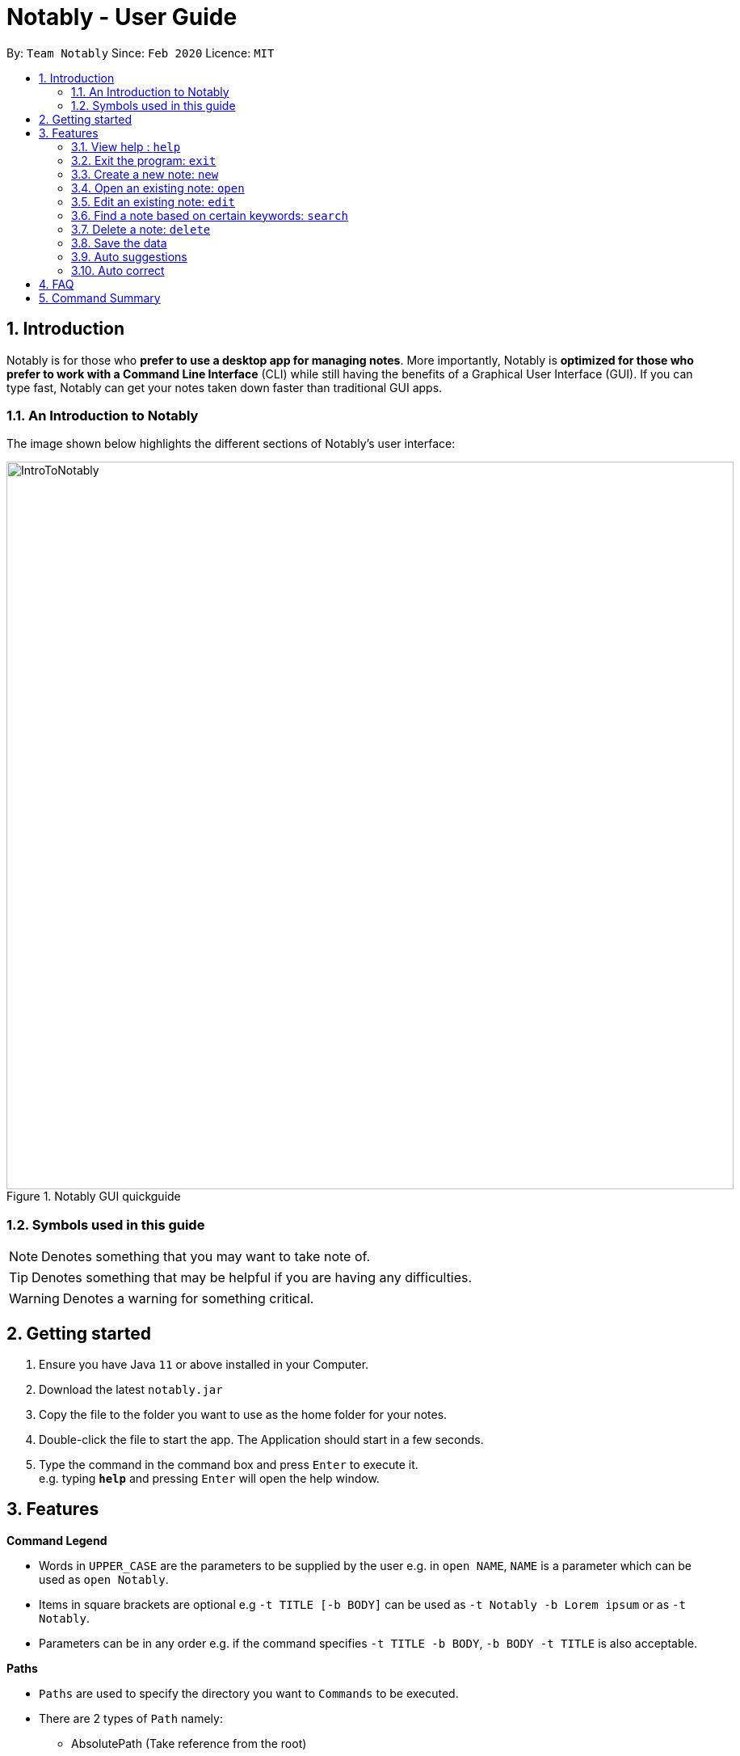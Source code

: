 = Notably - User Guide
:site-section: UserGuide
:toc:
:toc-title:
:toc-placement: preamble
:sectnums:
:imagesDir: images
:stylesDir: stylesheets
:xrefstyle: full
:experimental:
ifdef::env-github[]
:tip-caption: :bulb:
:note-caption: :information_source:
endif::[]
:repoURL: https://github.com/AY1920S2-CS2103T-W17-2/main

By: `Team Notably`      Since: `Feb 2020`      Licence: `MIT`

== Introduction

Notably is for those who *prefer to use a desktop app for managing notes*. More importantly, Notably is *optimized for those who prefer to work with a Command Line Interface* (CLI) while still having the benefits of a Graphical User Interface (GUI). If you can type fast, Notably can get your notes taken down faster than traditional GUI apps.

=== An Introduction to Notably
The image shown below highlights the different sections of Notably's user interface:

.Notably GUI quickguide
image::IntroToNotably.png[width="900"]

=== Symbols used in this guide
[NOTE]
Denotes something that you may want to take note of.
[TIP]
Denotes something that may be helpful if you are having any difficulties.
[WARNING]
Denotes a warning for something critical.

== Getting started

.  Ensure you have Java `11` or above installed in your Computer.
.  Download the latest `notably.jar`
.  Copy the file to the folder you want to use as the home folder for your notes.
.  Double-click the file to start the app. The Application should start in a few seconds.
.  Type the command in the command box and press kbd:[Enter] to execute it. +
e.g. typing *`help`* and pressing kbd:[Enter] will open the help window.

== Features

====
*Command Legend*

* Words in `UPPER_CASE` are the parameters to be supplied by the user e.g. in `open NAME`, `NAME` is a parameter which can be used as `open Notably`.
* Items in square brackets are optional e.g `-t TITLE [-b BODY]` can be used as `-t Notably -b Lorem ipsum` or as `-t Notably`.
* Parameters can be in any order e.g. if the command specifies `-t TITLE -b BODY`, `-b BODY -t TITLE` is also acceptable.
====

[#paths]
====
*Paths*

* `Paths` are used to specify the directory you want to `Commands` to be executed.
* There are 2 types of  `Path` namely:
- AbsolutePath (Take reference from the root)
- RelativePath (Take reference from the current directory)

The Relative Path operate similar to the command line input that you may be familiar with.
Listed below are the notations used to define a relative path.

* `..` (Move to parent note)
* `exampleNote` (Move to child node titled "exampleNote")

[NOTE]
The title of a Note can take in alphanumeric variables and spaces.

**Example**

The picture below helps to illustrate the use of `RelativePath` and `AbsolutePath`

.DataStructure example to illustrate Path
image::PathExample1.png[width="790"]

The `AbsolutePath` `/CS2101` is equivalent to `RelativePath` `../2101`

Thus `open /CS2101` and `open ../CS2101` would yield the same result.

[NOTE]
Paths are used by the `open` and `delete` command

[WARNING]
We cannot open or delete the parent of the root note because it does not exist. e.g `Delete /../` will result in an error.
====

[[Markdown]]
====
*Markdown*

* Notably supports basic GitHub Flavored Markdown (GFM) in the `BODY` content of a note
* Currently supported syntax of GitHub Flavored Markdown in Notably consists of:
** https://github.github.com/gfm/#atx-heading[ATX headings]
** https://github.github.com/gfm/#paragraph[Paragraphs]
** https://github.github.com/gfm/#list[Lists] and https://github.github.com/gfm/#list-items[List items]
** https://github.github.com/gfm/#emphasis-and-strong-emphasis[Emphasis and strong emphasis (Simplified)]
** https://github.github.com/gfm/#strikethrough-extension-[Strikethrough]
* Specifications for GFM are specified https://github.github.com/gfm/[here]

[NOTE]
The term `Markdown` as used in this document will be a shorthand for GitHub Flavored Markdown. However, it is worth noting that by definition, they are not the same.

====

=== View help : `help`

If you can't remember the commands or you are unsure about what a particular command does, type `help` and hit kbd:[Enter]. Notably will show you a list of the commands it has and what they do. +

Format: `help`

.Demo for the `help` command
image::demo/Help.png[]

=== Exit the program: `exit`

If you're done with taking notes, use `exit` to close Notably straight from the command line. +

Format: `exit`

.Demo for the `exit` command
image::demo/Exit.png[]

=== Create a new note: `new`

If you want to add a new note to the current working directory (currently opened note), use the `new` command and specify the `TITLE` of the note. +

Format: `new -t TITLE [-b BODY] [-o]`

[IMPORTANT]
====
* The `TITLE` for the note MUST be specified.
* The `TITLE` for the note can only contain alphabets, numbers and whitespaces.
====

[NOTE]
====
* The `BODY` of the note is optional.
* If the `BODY` is not specified, the note will have an empty `BODY`.
* The `BODY` can contain alphabets, numbers, symbols, whitespaces and also line breaks (with `\n`)
====

[TIP]
====
* The `BODY` can even contain MarkDown formatted content. For more information on Markdown in Notably, click <<Markdown, here>>.
* Use the optional `-o` flag to immediately open the note after creating it.
====

==== Example: Creating new notes
. Let's first create a note (with a `TITLE` and `BODY`), and open it immediately after. <<New1, (Step 1)>> Type this command: +

    new -t Notably -b The quick brown fox jumps over the lazy dog -o`


. Now the currently open note is `Notably`. Let's add create a note to the currently opened note, <<New2, (Step 2)>> with a `TITLE` only as follows: +

    new -t CS2103T

. The new note `CS2103T` has been created succeessfully! <<New3, (Step 3)>> +

[NOTE]
====
Observe that the note `CS2103T` was not opened immediately
====
[[New1]]
.Step 1 - Demo for the `new` command (with all parameters and `open` flag)
image::demo/New1.png[Demo]
[[New2]]
.Step 2 - Demo for the `new` command (with only title parameter)
image::demo/New2.png[]
[[New3]]
.Step 3 - Demo for the `new` command (after creating both notes)
image::demo/New3.png[]

=== Open an existing note: `open`

You can open an existing note by specifying its title (and optionally with its absolute or relative <<paths, path>>). +

Format: `open [-t] [PATH/TO/]TITLE` +

[TIP]
====
* If you want to save some keypresses, omit the optional `-t` flag. It still works fine!
====

==== Example: Opening a note
. Let's open the note `Notably` that exists in the currently opened note `Workspace` <<Open, (Step 1)>> with the command: +

    open -t Notably

[NOTE]
====
* Notably gives you some useful suggestions on other paths that are similar or related to your input!
====
[[Open]]
.Step 1 - Demo for the `open` command (with suggestions)
image::demo/Open.png[]

=== Edit an existing note: `edit`

If you want to change the `BODY` content of a note, use the `edit` command. This command *replaces* the existing `BODY` content of the currently open note, with the new `BODY` content. +

Format: `edit -b BODY`

[WARNING]
====
* You are not allowed to `edit` the root note, i.e the currently opened path is ``"/"``
====

==== Example: Editing the currently opened note
. Let's replace the `BODY` content of the currently opened note `Workspace`, with "This is the new paragraph". This can be done with the command: +

    edit -b This is the new paragraph

.Demo for the `edit` command
image::demo/Edit1.png[]

.Demo for the `edit` command (after edit)
image::demo/Edit2.png[]

=== Find a note based on certain keywords: `search`

If you need to look for a note that contain a specific keyword, use the `search` command and Notably when show you the result sorted by the number of matches in the note.  +
Format: `search [-s] KEYWORD`

[NOTE]
====
* `search` looks through *all* the notes that you have
* Partial matches work as well!
* Matches are case insensitive, meaning it will find the word no matter if it is in uppercase or lowercase or even mixed-case
====

==== Example: Searching for the keyword "Computer science"
. Let's look through all the notes that we have saved, for the keyword "Computer science" +

    search -s Computer science

.Demo for the `search` command
image::demo/Search.png[]

=== Delete a note: `delete`

If you no longer need a note, or you accidentally created a wrong note, don't worry! You can always delete That note. A slash `/` character can be used to denote a filesystem-like hierarchy. +

Format: `delete [-t] [PATH/TO/]NOTE`

[WARNING]
====
* Deleting a note will also delete its child notes. Be very careful! You can refer to the example below for an illustration
====

==== Example: Deleting an existing note
. Let's delete the `Notably` note using this command:

    delete -t Notably

[NOTE]
====
* `Another Note`, `CS2103` and `ST2334` are immediately deleted as well since they are child notes of `Notably`
* The above example uses `RelativePath`. You can achieve the same result as above by using an `AbsolutePath` instead by executing `delete -t /Workspace/Notably`.
====
.Demo for the `delete` command
image::demo/Delete1.png[]

.Demo for the `delete` command (after deletion)
image::demo/Delete2.png[]

=== Save the data

Notes data are saved in the hard disk automatically after any command that changes the data. +
There is no need for you to save manually.

=== Auto suggestions

As you type, Notably will provide you suggestions. You can then press kbd:[Tab] to select the first suggestion.

.Demo for the suggestions feature
image::demo/Suggestions.png[]

=== Auto correct

Even if you mistype, Notably tries its best to correct the typo automatically, as long as the mistyped input command is not too far away from Notably's available commands. This provides you with a more fluid typing experience.

.Demo for the auto-correction feature
image::demo/Correction.png[]

== FAQ

*Q*: How do I transfer my data to another Computer? +
*A*: Install the app in the other computer and overwrite the empty data file it creates with the file that contains the data of your previous Notably folder.

== Command Summary

* *View help*: `help`
* *Exit the program*: `exit`
* *Create a new note*: `new -t TITLE [-b BODY] [-o]`
* *Open an existing note*: `open [-t] TITLE`
* *Edit an existing note*: `edit -b BODY`
* *Find a note based on certain keywords*: `search [-s] KEYWORD`
* *Delete a note*: `delete [-t] TITLE`
* *Go back to the parent note*: `open ../`
* *Navigate to a specific directory*: `open [-t] TITLE`
* *Autofill*: kbd:[Tab]

